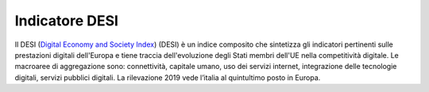 Indicatore DESI
===============

Il DESI (`Digital Economy and Society
Index <https://ec.europa.eu/digital-single-market/en/desi>`__) (DESI) è
un indice composito che sintetizza gli indicatori pertinenti sulle
prestazioni digitali dell'Europa e tiene traccia dell'evoluzione degli
Stati membri dell'UE nella competitività digitale. Le macroaree di
aggregazione sono: connettività, capitale umano, uso dei servizi
internet, integrazione delle tecnologie digitali, servizi pubblici
digitali. La rilevazione 2019 vede l’italia al quintultimo posto in
Europa.
